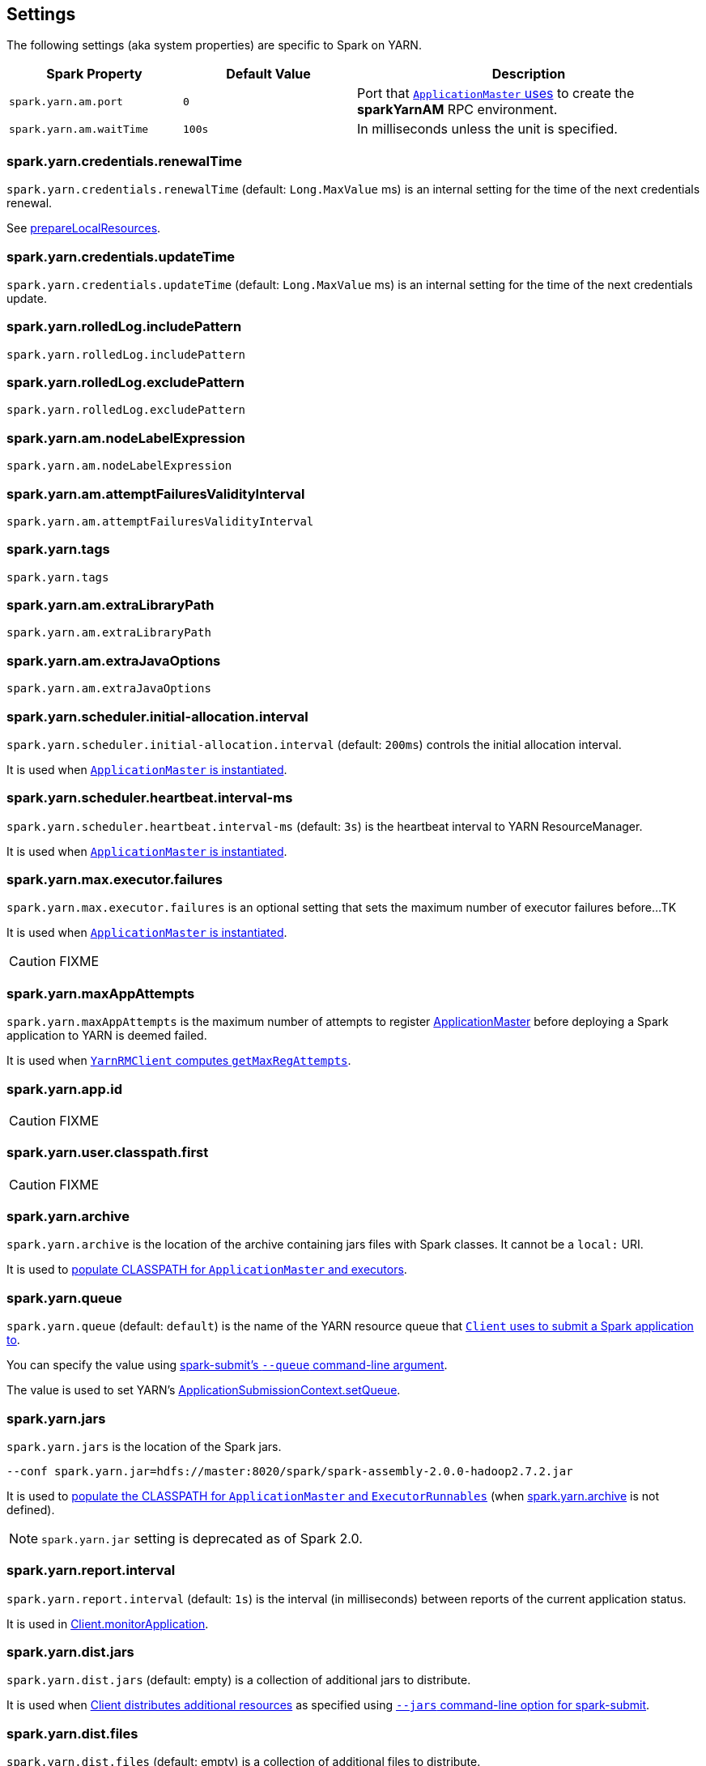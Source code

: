== Settings

The following settings (aka system properties) are specific to Spark on YARN.

[cols="1,1,2",options="header",width="100%"]
|===
| Spark Property
| Default Value
| Description

| [[spark.yarn.am.port]] `spark.yarn.am.port`
| `0`
| Port that link:spark-yarn-applicationmaster.adoc#runExecutorLauncher[`ApplicationMaster` uses] to create the *sparkYarnAM* RPC environment.

| [[spark.yarn.am.waitTime]] `spark.yarn.am.waitTime`
| `100s`
| In milliseconds unless the unit is specified.
|===

=== [[spark.yarn.credentials.renewalTime]] spark.yarn.credentials.renewalTime

`spark.yarn.credentials.renewalTime` (default: `Long.MaxValue` ms) is an internal setting for the time of the next credentials renewal.

See link:spark-yarn-client.adoc#prepareLocalResources[prepareLocalResources].

=== [[spark.yarn.credentials.updateTime]] spark.yarn.credentials.updateTime

`spark.yarn.credentials.updateTime` (default: `Long.MaxValue` ms) is an internal setting for the time of the next credentials update.

=== [[spark.yarn.rolledLog.includePattern]] spark.yarn.rolledLog.includePattern

`spark.yarn.rolledLog.includePattern`

=== [[spark.yarn.rolledLog.excludePattern]] spark.yarn.rolledLog.excludePattern

`spark.yarn.rolledLog.excludePattern`

=== [[spark.yarn.am.nodeLabelExpression]] spark.yarn.am.nodeLabelExpression

`spark.yarn.am.nodeLabelExpression`

=== [[spark.yarn.am.attemptFailuresValidityInterval]] spark.yarn.am.attemptFailuresValidityInterval

`spark.yarn.am.attemptFailuresValidityInterval`

=== [[spark.yarn.tags]] spark.yarn.tags

`spark.yarn.tags`

=== [[spark.yarn.am.extraLibraryPath]] spark.yarn.am.extraLibraryPath

`spark.yarn.am.extraLibraryPath`

=== [[spark.yarn.am.extraJavaOptions]] spark.yarn.am.extraJavaOptions

`spark.yarn.am.extraJavaOptions`

=== [[spark.yarn.scheduler.initial-allocation.interval]] spark.yarn.scheduler.initial-allocation.interval

`spark.yarn.scheduler.initial-allocation.interval` (default: `200ms`) controls the initial allocation interval.

It is used when link:spark-yarn-applicationmaster.adoc#creating-instance[`ApplicationMaster` is instantiated].

=== [[spark.yarn.scheduler.heartbeat.interval-ms]] spark.yarn.scheduler.heartbeat.interval-ms

`spark.yarn.scheduler.heartbeat.interval-ms` (default: `3s`) is the heartbeat interval to YARN ResourceManager.

It is used when link:spark-yarn-applicationmaster.adoc#creating-instance[`ApplicationMaster` is instantiated].

=== [[spark.yarn.max.executor.failures]] spark.yarn.max.executor.failures

`spark.yarn.max.executor.failures` is an optional setting that sets the maximum number of executor failures before...TK

It is used when link:spark-yarn-applicationmaster.adoc#creating-instance[`ApplicationMaster` is instantiated].

CAUTION: FIXME

=== [[spark.yarn.maxAppAttempts]] spark.yarn.maxAppAttempts

`spark.yarn.maxAppAttempts` is the maximum number of attempts to register link:spark-yarn-applicationmaster.adoc[ApplicationMaster] before deploying a Spark application to YARN is deemed failed.

It is used when link:spark-yarn-yarnrmclient.adoc#getMaxRegAttempts[`YarnRMClient` computes `getMaxRegAttempts`].

=== [[spark.yarn.app.id]] spark.yarn.app.id

CAUTION: FIXME

=== [[spark.yarn.user.classpath.first]] spark.yarn.user.classpath.first

CAUTION: FIXME

=== [[spark.yarn.archive]] spark.yarn.archive

`spark.yarn.archive` is the location of the archive containing jars files with Spark classes. It cannot be a `local:` URI.

It is used to link:spark-yarn-client.adoc#populateClasspath[populate CLASSPATH for `ApplicationMaster` and executors].

=== [[spark.yarn.queue]] spark.yarn.queue

`spark.yarn.queue` (default: `default`) is the name of the YARN resource queue that link:spark-yarn-client.adoc#createApplicationSubmissionContext[`Client` uses to submit a Spark application to].

You can specify the value using link:../spark-submit.adoc#queue[spark-submit's `--queue` command-line argument].

The value is used to set YARN's link:++https://hadoop.apache.org/docs/current/api/org/apache/hadoop/yarn/api/records/ApplicationSubmissionContext.html#setQueue(java.lang.String)++[ApplicationSubmissionContext.setQueue].

=== [[spark.yarn.jars]] spark.yarn.jars

`spark.yarn.jars` is the location of the Spark jars.

```
--conf spark.yarn.jar=hdfs://master:8020/spark/spark-assembly-2.0.0-hadoop2.7.2.jar
```

It is used to link:spark-yarn-client.adoc#populateClasspath[populate the CLASSPATH for `ApplicationMaster` and `ExecutorRunnables`] (when <<spark.yarn.archive, spark.yarn.archive>> is not defined).

NOTE: `spark.yarn.jar` setting is deprecated as of Spark 2.0.

=== [[spark.yarn.report.interval]] spark.yarn.report.interval

`spark.yarn.report.interval` (default: `1s`) is the interval (in milliseconds) between reports of the current application status.

It is used in link:spark-yarn-client.adoc#monitorApplication[Client.monitorApplication].

=== [[spark.yarn.dist.jars]] spark.yarn.dist.jars

`spark.yarn.dist.jars` (default: empty) is a collection of additional jars to distribute.

It is used when link:spark-yarn-client.adoc#[Client distributes additional resources] as specified using <<spark-submit, `--jars` command-line option for spark-submit>>.

=== [[spark.yarn.dist.files]] spark.yarn.dist.files

`spark.yarn.dist.files` (default: empty) is a collection of additional files to distribute.

It is used when link:spark-yarn-client.adoc#[Client distributes additional resources] as specified using <<spark-submit, `--files` command-line option for spark-submit>>.

=== [[spark.yarn.dist.archives]] spark.yarn.dist.archives

`spark.yarn.dist.archives` (default: empty) is a collection of additional archives to distribute.

It is used when link:spark-yarn-client.adoc#[Client distributes additional resources] as specified using <<spark-submit, `--archives` command-line option for spark-submit>>.

=== [[spark.yarn.principal]] spark.yarn.principal

`spark.yarn.principal` -- See the corresponding <<spark-submit, --principal command-line option for spark-submit>>.

=== [[spark.yarn.keytab]] spark.yarn.keytab

`spark.yarn.keytab` -- See the corresponding <<spark-submit, --keytab command-line option for spark-submit>>.

=== [[spark.yarn.submit.file.replication]] spark.yarn.submit.file.replication

`spark.yarn.submit.file.replication` is the replication factor (number) for files uploaded by Spark to HDFS.

=== [[spark.yarn.config.gatewayPath]] spark.yarn.config.gatewayPath

`spark.yarn.config.gatewayPath` (default: `null`) is the root of configuration paths that is present on gateway nodes, and will be replaced with the corresponding path in cluster machines.

It is used when link:spark-yarn-client.adoc#getClusterPath[`Client` resolves a path to be YARN NodeManager-aware].

=== [[spark.yarn.config.replacementPath]] spark.yarn.config.replacementPath

`spark.yarn.config.replacementPath` (default: `null`) is the path to use as a replacement for <<spark.yarn.config.gatewayPath, spark.yarn.config.gatewayPath>> when launching processes in the YARN cluster.

It is used when link:spark-yarn-client.adoc#getClusterPath[`Client` resolves a path to be YARN NodeManager-aware].

=== [[spark.yarn.historyServer.address]] spark.yarn.historyServer.address

`spark.yarn.historyServer.address` is the optional address of the History Server.

=== [[spark.yarn.access.namenodes]] spark.yarn.access.namenodes

`spark.yarn.access.namenodes` (default: empty) is a list of extra NameNode URLs for which to request delegation tokens. The NameNode that hosts fs.defaultFS does not need to be listed here.

=== [[spark.yarn.cache.types]] spark.yarn.cache.types

`spark.yarn.cache.types` is an internal setting...

=== [[spark.yarn.cache.visibilities]] spark.yarn.cache.visibilities

`spark.yarn.cache.visibilities` is an internal setting...

=== [[spark.yarn.cache.timestamps]] spark.yarn.cache.timestamps

`spark.yarn.cache.timestamps` is an internal setting...

=== [[spark.yarn.cache.filenames]] spark.yarn.cache.filenames

`spark.yarn.cache.filenames` is an internal setting...

=== [[spark.yarn.cache.sizes]] spark.yarn.cache.sizes

`spark.yarn.cache.sizes` is an internal setting...

=== [[spark.yarn.cache.confArchive]] spark.yarn.cache.confArchive

`spark.yarn.cache.confArchive` is an internal setting...

=== [[spark.yarn.secondary.jars]] spark.yarn.secondary.jars

`spark.yarn.secondary.jars` is...

=== [[spark.yarn.executor.nodeLabelExpression]] spark.yarn.executor.nodeLabelExpression

`spark.yarn.executor.nodeLabelExpression` is a node label expression for executors.

=== [[spark.yarn.containerLauncherMaxThreads]] spark.yarn.containerLauncherMaxThreads

`spark.yarn.containerLauncherMaxThreads` (default: `25`)...FIXME

=== [[spark.yarn.executor.failuresValidityInterval]] spark.yarn.executor.failuresValidityInterval

`spark.yarn.executor.failuresValidityInterval` (default: `-1L`) is an interval (in milliseconds) after which Executor failures will be considered independent and not accumulate towards the attempt count.

=== [[spark.yarn.submit.waitAppCompletion]] spark.yarn.submit.waitAppCompletion

`spark.yarn.submit.waitAppCompletion` (default: `true`) is a flag to control whether to wait for the application to finish before exiting the launcher process in cluster mode.

=== [[spark.yarn.executor.memoryOverhead]] spark.yarn.executor.memoryOverhead

`spark.yarn.executor.memoryOverhead` (in MiBs) is an optional setting for the executor memory overhead (in addition to link:spark-executor.adoc#spark_executor_memory[spark.executor.memory]) when link:spark-yarn-client.adoc[requesting YARN containers from a YARN cluster].

If not set, link:spark-yarn-client.adoc[Client] uses link:spark-yarn-YarnSparkHadoopUtil.adoc#MEMORY_OVERHEAD_FACTOR[10%] of the link:spark-executor.adoc#spark_executor_memory[executor memory] or link:spark-yarn-YarnSparkHadoopUtil.adoc#MEMORY_OVERHEAD_MIN[384] whatever is larger.

NOTE: link:spark-yarn-YarnSparkHadoopUtil.adoc#MEMORY_OVERHEAD_FACTOR[10%] and link:spark-yarn-YarnSparkHadoopUtil.adoc#MEMORY_OVERHEAD_MIN[384] are constants and cannot be changed.

=== [[spark.yarn.am.cores]] spark.yarn.am.cores

`spark.yarn.am.cores` (default: `1`) sets the number of CPU cores for ApplicationMaster's JVM.

=== [[spark.yarn.driver.memoryOverhead]] spark.yarn.driver.memoryOverhead

`spark.yarn.driver.memoryOverhead` (in MiBs)

=== [[spark.yarn.am.memoryOverhead]] spark.yarn.am.memoryOverhead

`spark.yarn.am.memoryOverhead` (in MiBs)

=== [[spark.yarn.am.memory]] spark.yarn.am.memory

`spark.yarn.am.memory` (default: `512m`) sets the memory size of ApplicationMaster's JVM (in MiBs)

=== [[spark.yarn.stagingDir]] spark.yarn.stagingDir

`spark.yarn.stagingDir` is a staging directory used while submitting applications.

=== [[spark.yarn.preserve.staging.files]] spark.yarn.preserve.staging.files

`spark.yarn.preserve.staging.files` (default: `false`) controls whether to preserve temporary files in a staging directory (as pointed by <<spark.yarn.stagingDir, spark.yarn.stagingDir>>).

=== [[spark.yarn.credentials.file]] spark.yarn.credentials.file

`spark.yarn.credentials.file` ...

=== [[spark.yarn.launchContainers]] spark.yarn.launchContainers

`spark.yarn.launchContainers` (default: `true`) is a flag used for testing only so link:spark-yarn-YarnAllocator.adoc#runAllocatedContainers[`YarnAllocator` does not run launch `ExecutorRunnables` on allocated YARN containers].

